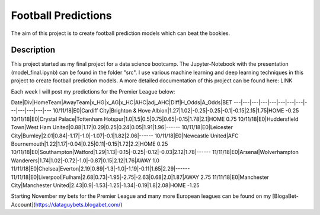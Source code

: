 ====================
Football Predictions
====================

The aim of this project is to create football prediction models which can beat the bookies.


Description
===========

This project started as my final project for a data science bootcamp. The Jupyter-Notebook with the presentation (model_final.ipynb) can be found in the folder "src".
I use various machine learning and deep learning techniques in this project to create football prediction models.
A more detailed documentation of this project can be found here: LINK

Each week I will post my predictions for the Premier League below:

Date|Div|HomeTeam|AwayTeam|x_HG|x_AG|x_HC|AHC|adj_AHC|Diff|H_Odds|A_Odds|BET
---|---|---|---|---|---|---|---|---|---|---|---|---
10/11/18|E0|Cardiff City|Brighton & Hove Albion|1.27|1.02|-0.25|-0.25|-0.1|-0.15|2.15|1.75|HOME -0.25
10/11/18|E0|Crystal Palace|Tottenham Hotspur|1.0|1.5|0.5|0.75|0.65|-0.15|1.78|2.1|HOME 0.75
10/11/18|E0|Huddersfield Town|West Ham United|0.88|1.17|0.29|0.25|0.24|0.05|1.91|1.96|------
10/11/18|E0|Leicester City|Burnley|2.01|0.84|-1.17|-1.0|-1.07|-0.1|1.82|2.06|------
10/11/18|E0|Newcastle United|AFC Bournemouth|1.22|1.17|-0.04|0.25|0.11|-0.15|1.72|2.2|HOME 0.25
10/11/18|E0|Southampton|Watford|1.29|1.13|-0.15|-0.25|-0.12|-0.03|2.12|1.78|------
11/11/18|E0|Arsenal|Wolverhampton Wanderers|1.74|1.02|-0.72|-1.0|-0.87|0.15|2.12|1.76|AWAY 1.0
11/11/18|E0|Chelsea|Everton|2.19|0.89|-1.3|-1.0|-1.19|-0.11|1.65|2.29|------
11/11/18|E0|Liverpool|Fulham|2.68|0.73|-1.95|-2.75|-2.63|0.68|2.0|1.87|AWAY 2.75
11/11/18|E0|Manchester City|Manchester United|2.43|0.9|-1.53|-1.25|-1.34|-0.19|1.8|2.08|HOME -1.25


Starting November my bets for the Premier League and many more European leagues can be found on my [BlogaBet-Account](https://dataguybets.blogabet.com/)

